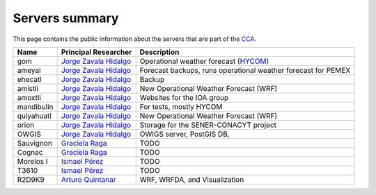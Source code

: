 Servers summary
===============

This page contains the public information about the servers that are part of
the `CCA <http://www.atmosfera.unam.mx>`_.

.. free -m //Ver mem ram
.. cat /etc/issue
.. df -h
.. cat /proc/cpuinfo

+------------+---------------------------------------------------------------------------------+---------------------------------------------------------------+
| Name       | Principal Researcher                                                            | Description                                                   |
+============+=================================================================================+===============================================================+
| gom        | `Jorge Zavala Hidalgo <http://www.atmosfera.unam.mx/directorio/zavala_j.html>`_ | Operational weather forecast (`HYCOM <https://hycom.org/>`_)  |
+------------+---------------------------------------------------------------------------------+---------------------------------------------------------------+
| ameyal     | `Jorge Zavala Hidalgo <http://www.atmosfera.unam.mx/directorio/zavala_j.html>`_ | Forecast backups, runs operational weather forecast for PEMEX |
+------------+---------------------------------------------------------------------------------+---------------------------------------------------------------+
| ehecatl    | `Jorge Zavala Hidalgo <http://www.atmosfera.unam.mx/directorio/zavala_j.html>`_ | Backup                                                        |
+------------+---------------------------------------------------------------------------------+---------------------------------------------------------------+
| amistli    | `Jorge Zavala Hidalgo <http://www.atmosfera.unam.mx/directorio/zavala_j.html>`_ | New Operational Weather Forecast (WRF)                        |
+------------+---------------------------------------------------------------------------------+---------------------------------------------------------------+
| amoxtli    | `Jorge Zavala Hidalgo <http://www.atmosfera.unam.mx/directorio/zavala_j.html>`_ | Websites for the IOA group                                    |
+------------+---------------------------------------------------------------------------------+---------------------------------------------------------------+
| mandibulin | `Jorge Zavala Hidalgo <http://www.atmosfera.unam.mx/directorio/zavala_j.html>`_ | For tests, mostly HYCOM                                       |
+------------+---------------------------------------------------------------------------------+---------------------------------------------------------------+
| quiyahuatl | `Jorge Zavala Hidalgo <http://www.atmosfera.unam.mx/directorio/zavala_j.html>`_ | New Operational Weather Forecast (WRF)                        |
+------------+---------------------------------------------------------------------------------+---------------------------------------------------------------+
| orion      | `Jorge Zavala Hidalgo <http://www.atmosfera.unam.mx/directorio/zavala_j.html>`_ | Storage for the SENER-CONACYT project                         |
+------------+---------------------------------------------------------------------------------+---------------------------------------------------------------+
| OWGIS      | `Jorge Zavala Hidalgo <http://www.atmosfera.unam.mx/directorio/zavala_j.html>`_ | OWIGS server, PostGIS DB,                                     |
+------------+---------------------------------------------------------------------------------+---------------------------------------------------------------+
| Sauvignon  | `Graciela Raga <http://www.atmosfera.unam.mx/directorio/raga_g.html>`_          | TODO                                                          |
+------------+---------------------------------------------------------------------------------+---------------------------------------------------------------+
| Cognac     | `Graciela Raga <http://www.atmosfera.unam.mx/directorio/raga_g.html>`_          | TODO                                                          |
+------------+---------------------------------------------------------------------------------+---------------------------------------------------------------+
| Morelos I  | `Ismael Pérez <http://www.atmosfera.unam.mx/directorio/perez_i.html>`_          | TODO                                                          |
+------------+---------------------------------------------------------------------------------+---------------------------------------------------------------+
| T3610      | `Ismael Pérez <http://www.atmosfera.unam.mx/directorio/perez_i.html>`_          | TODO                                                          |
+------------+---------------------------------------------------------------------------------+---------------------------------------------------------------+
| R2D9K9     | `Arturo Quintanar <http://www.atmosfera.unam.mx/directorio/quintanar_a.html>`_  | WRF, WRFDA, and Visualization                                 |
+------------+---------------------------------------------------------------------------------+---------------------------------------------------------------+



